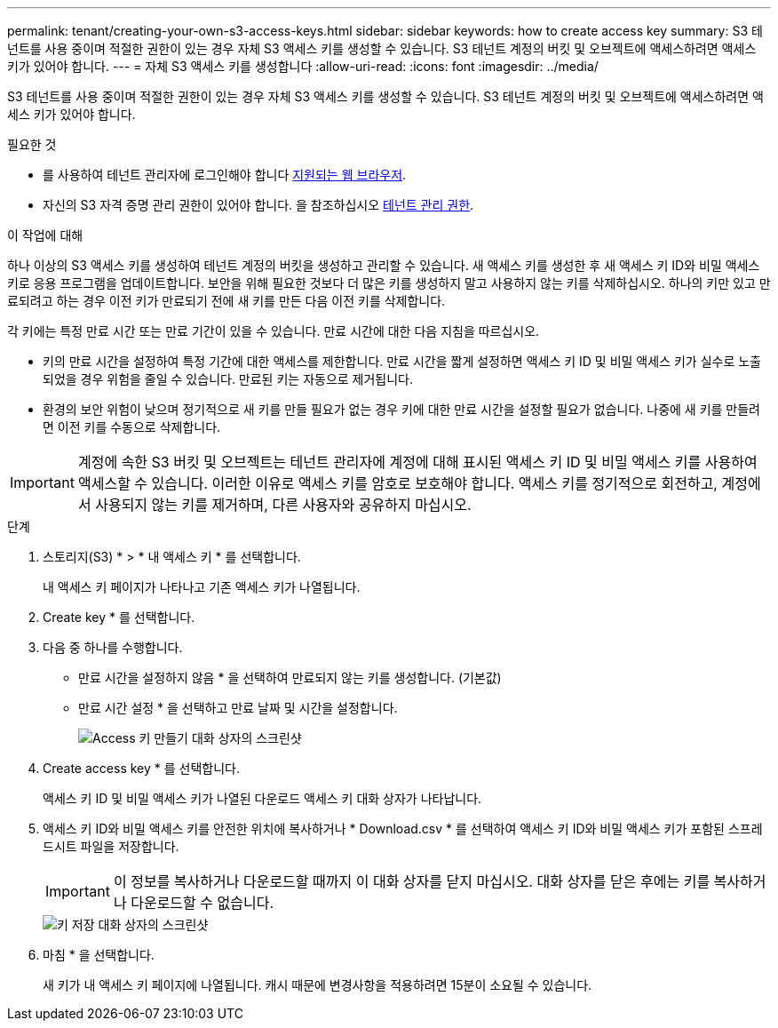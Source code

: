 ---
permalink: tenant/creating-your-own-s3-access-keys.html 
sidebar: sidebar 
keywords: how to create access key 
summary: S3 테넌트를 사용 중이며 적절한 권한이 있는 경우 자체 S3 액세스 키를 생성할 수 있습니다. S3 테넌트 계정의 버킷 및 오브젝트에 액세스하려면 액세스 키가 있어야 합니다. 
---
= 자체 S3 액세스 키를 생성합니다
:allow-uri-read: 
:icons: font
:imagesdir: ../media/


[role="lead"]
S3 테넌트를 사용 중이며 적절한 권한이 있는 경우 자체 S3 액세스 키를 생성할 수 있습니다. S3 테넌트 계정의 버킷 및 오브젝트에 액세스하려면 액세스 키가 있어야 합니다.

.필요한 것
* 를 사용하여 테넌트 관리자에 로그인해야 합니다 xref:../admin/web-browser-requirements.adoc[지원되는 웹 브라우저].
* 자신의 S3 자격 증명 관리 권한이 있어야 합니다. 을 참조하십시오 xref:tenant-management-permissions.adoc[테넌트 관리 권한].


.이 작업에 대해
하나 이상의 S3 액세스 키를 생성하여 테넌트 계정의 버킷을 생성하고 관리할 수 있습니다. 새 액세스 키를 생성한 후 새 액세스 키 ID와 비밀 액세스 키로 응용 프로그램을 업데이트합니다. 보안을 위해 필요한 것보다 더 많은 키를 생성하지 말고 사용하지 않는 키를 삭제하십시오. 하나의 키만 있고 만료되려고 하는 경우 이전 키가 만료되기 전에 새 키를 만든 다음 이전 키를 삭제합니다.

각 키에는 특정 만료 시간 또는 만료 기간이 있을 수 있습니다. 만료 시간에 대한 다음 지침을 따르십시오.

* 키의 만료 시간을 설정하여 특정 기간에 대한 액세스를 제한합니다. 만료 시간을 짧게 설정하면 액세스 키 ID 및 비밀 액세스 키가 실수로 노출되었을 경우 위험을 줄일 수 있습니다. 만료된 키는 자동으로 제거됩니다.
* 환경의 보안 위험이 낮으며 정기적으로 새 키를 만들 필요가 없는 경우 키에 대한 만료 시간을 설정할 필요가 없습니다. 나중에 새 키를 만들려면 이전 키를 수동으로 삭제합니다.



IMPORTANT: 계정에 속한 S3 버킷 및 오브젝트는 테넌트 관리자에 계정에 대해 표시된 액세스 키 ID 및 비밀 액세스 키를 사용하여 액세스할 수 있습니다. 이러한 이유로 액세스 키를 암호로 보호해야 합니다. 액세스 키를 정기적으로 회전하고, 계정에서 사용되지 않는 키를 제거하며, 다른 사용자와 공유하지 마십시오.

.단계
. 스토리지(S3) * > * 내 액세스 키 * 를 선택합니다.
+
내 액세스 키 페이지가 나타나고 기존 액세스 키가 나열됩니다.

. Create key * 를 선택합니다.
. 다음 중 하나를 수행합니다.
+
** 만료 시간을 설정하지 않음 * 을 선택하여 만료되지 않는 키를 생성합니다. (기본값)
** 만료 시간 설정 * 을 선택하고 만료 날짜 및 시간을 설정합니다.
+
image::../media/tenant_s3_access_key_create_save.png[Access 키 만들기 대화 상자의 스크린샷]



. Create access key * 를 선택합니다.
+
액세스 키 ID 및 비밀 액세스 키가 나열된 다운로드 액세스 키 대화 상자가 나타납니다.

. 액세스 키 ID와 비밀 액세스 키를 안전한 위치에 복사하거나 * Download.csv * 를 선택하여 액세스 키 ID와 비밀 액세스 키가 포함된 스프레드시트 파일을 저장합니다.
+

IMPORTANT: 이 정보를 복사하거나 다운로드할 때까지 이 대화 상자를 닫지 마십시오. 대화 상자를 닫은 후에는 키를 복사하거나 다운로드할 수 없습니다.

+
image::../media/tenant_s3_access_key_save_keys.png[키 저장 대화 상자의 스크린샷]

. 마침 * 을 선택합니다.
+
새 키가 내 액세스 키 페이지에 나열됩니다. 캐시 때문에 변경사항을 적용하려면 15분이 소요될 수 있습니다.


